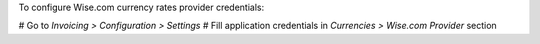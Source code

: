 To configure Wise.com currency rates provider credentials:

# Go to *Invoicing > Configuration > Settings*
# Fill application credentials in *Currencies > Wise.com Provider* section
